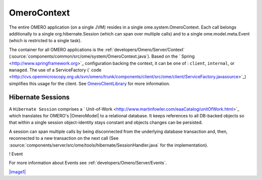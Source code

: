 .. _developers/Omero/Server/Context:

OmeroContext
============

The entire OMERO application (on a single JVM) resides in a single
ome.system.OmeroContext. Each call belongs
additionally to a single org.hibernate.Session (which can span over
multiple calls) and to a single ome.model.meta.Event (which is
restricted to a single task).


The container for all OMERO applications is the
:ref:`developers/Omero/Server/Context`
(:source:`components/common/src/ome/system/OmeroContext.java`).
Based on the ` Spring <http://www.springframework.org>`_ configuration
backing the context, it can be one of : ``client``, ``internal``, or
``managed``. The use of a ServiceFactory (` code <http://cvs.openmicroscopy.org.uk/svn/omero/trunk/components/client/src/ome/client/ServiceFactory.javasource>`_)
simplifies this usage for the client. See
`OmeroClientLibrary </ome/wiki/OmeroClientLibrary>`_ for more
information.

Hibernate Sessions
------------------

A ``Hibernate Session`` comprises a
` Unit-of-Work <http://www.martinfowler.com/eaaCatalog/unitOfWork.html>`_
which translates for OMERO's |OmeroModel| to a
relational database. It keeps references to all DB-backed objects so
that within a single session object-identity stays constant and objects
changes can be persisted.

A session can span multiple calls by being disconnected from the
underlying database transaction and, then, reconnected to a new
transaction on the next call (See
:source:`components/server/src/ome/tools/hibernate/SessionHandler.java`
for the implementation).

! Event

For more information about Events see :ref:`developers/Omero/Server/Events`.

`|image1| </ome/attachment/wiki/OmeroContext/contexts.png>`_
